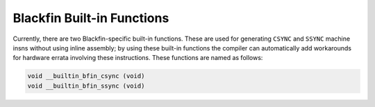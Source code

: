 ..
  Copyright 1988-2021 Free Software Foundation, Inc.
  This is part of the GCC manual.
  For copying conditions, see the GPL license file

.. _blackfin-built-in-functions:

Blackfin Built-in Functions
^^^^^^^^^^^^^^^^^^^^^^^^^^^

Currently, there are two Blackfin-specific built-in functions.  These are
used for generating ``CSYNC`` and ``SSYNC`` machine insns without
using inline assembly; by using these built-in functions the compiler can
automatically add workarounds for hardware errata involving these
instructions.  These functions are named as follows:

.. code-block:: c++

  void __builtin_bfin_csync (void)
  void __builtin_bfin_ssync (void)